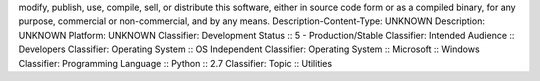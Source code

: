 modify, publish, use, compile, sell, or distribute this software,
either in source code form or as a compiled binary, for any purpose,
commercial or non-commercial, and by any means.
Description-Content-Type: UNKNOWN
Description: UNKNOWN
Platform: UNKNOWN
Classifier: Development Status :: 5 - Production/Stable
Classifier: Intended Audience :: Developers
Classifier: Operating System :: OS Independent
Classifier: Operating System :: Microsoft :: Windows
Classifier: Programming Language :: Python :: 2.7
Classifier: Topic :: Utilities
